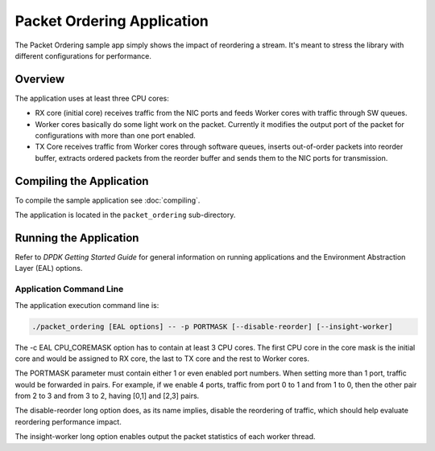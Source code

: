 ..  SPDX-License-Identifier: BSD-3-Clause
    Copyright(c) 2015 Intel Corporation.

Packet Ordering Application
============================

The Packet Ordering sample app simply shows the impact of reordering a stream.
It's meant to stress the library with different configurations for performance.

Overview
--------

The application uses at least three CPU cores:

* RX core (initial core) receives traffic from the NIC ports and feeds Worker
  cores with traffic through SW queues.

* Worker cores basically do some light work on the packet.
  Currently it modifies the output port of the packet for configurations with
  more than one port enabled.

* TX Core receives traffic from Worker cores through software queues,
  inserts out-of-order packets into reorder buffer, extracts ordered packets
  from the reorder buffer and sends them to the NIC ports for transmission.

Compiling the Application
-------------------------

To compile the sample application see :doc:`compiling`.

The application is located in the ``packet_ordering`` sub-directory.

Running the Application
-----------------------

Refer to *DPDK Getting Started Guide* for general information on running applications
and the Environment Abstraction Layer (EAL) options.

Application Command Line
~~~~~~~~~~~~~~~~~~~~~~~~

The application execution command line is:

.. code-block:: console

    ./packet_ordering [EAL options] -- -p PORTMASK [--disable-reorder] [--insight-worker]

The -c EAL CPU_COREMASK option has to contain at least 3 CPU cores.
The first CPU core in the core mask is the initial core and would be assigned to
RX core, the last to TX core and the rest to Worker cores.

The PORTMASK parameter must contain either 1 or even enabled port numbers.
When setting more than 1 port, traffic would be forwarded in pairs.
For example, if we enable 4 ports, traffic from port 0 to 1 and from 1 to 0,
then the other pair from 2 to 3 and from 3 to 2, having [0,1] and [2,3] pairs.

The disable-reorder long option does, as its name implies, disable the reordering
of traffic, which should help evaluate reordering performance impact.

The insight-worker long option enables output the packet statistics of each worker thread.
